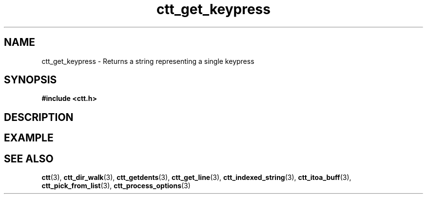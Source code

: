 .TH ctt_get_keypress 3 "\n[year]-\n[mo]-\n[dy]" "Linux"
.
.SH NAME
ctt_get_keypress - Returns a string representing a single keypress
.
.SH SYNOPSIS
.PP
.B #include <ctt.h>
.PP
.BI 
.
.SH DESCRIPTION
.
.SH EXAMPLE
.
.SH SEE ALSO
.BR ctt "(3), " ctt_dir_walk "(3), " ctt_getdents "(3), "
.BR ctt_get_line "(3), " ctt_indexed_string "(3), "
.BR ctt_itoa_buff "(3), "  ctt_pick_from_list "(3), "
.BR ctt_process_options "(3)"
